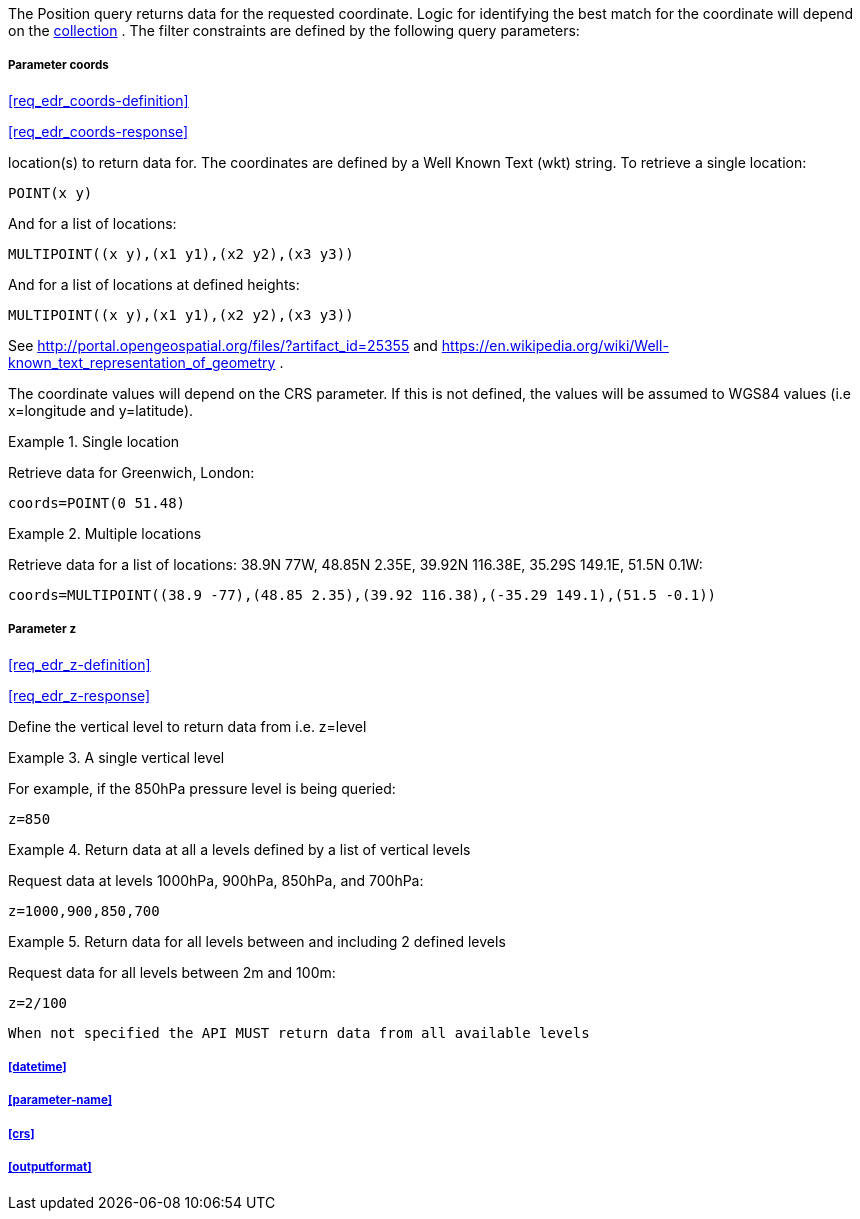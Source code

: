 The Position query returns data for the requested coordinate. Logic for identifying the best match for the coordinate will depend on the <<collection-definition,collection>> . The filter constraints are defined by the following query parameters:

===== *Parameter coords*

<<req_edr_coords-definition>>

<<req_edr_coords-response>>

location(s) to return data for. The coordinates are defined by a Well Known Text (wkt) string. To retrieve a single location:

`POINT(x y)` 

And for a list of locations:

`MULTIPOINT\((x y),(x1 y1),(x2 y2),(x3 y3))`

And for a list of locations at defined heights:

`MULTIPOINT\((x y),(x1 y1),(x2 y2),(x3 y3))`

See http://portal.opengeospatial.org/files/?artifact_id=25355 and https://en.wikipedia.org/wiki/Well-known_text_representation_of_geometry .

The coordinate values will depend on the CRS parameter. If this is not defined,
the values will be assumed to WGS84 values (i.e x=longitude and y=latitude).

.Single location
=================
Retrieve data for Greenwich, London:

`coords=POINT(0 51.48)`
=================


.Multiple locations
=================
Retrieve data for a list of locations: 38.9N 77W, 48.85N 2.35E, 39.92N 116.38E, 35.29S 149.1E, 51.5N 0.1W:  

`coords=MULTIPOINT\((38.9 -77),(48.85 2.35),(39.92 116.38),(-35.29 149.1),(51.5 -0.1))`
=================

===== *Parameter z*

<<req_edr_z-definition>>

<<req_edr_z-response>>

Define the vertical level to return data from 
i.e. z=level

.A single vertical level
===========

For example, if the 850hPa pressure level is being queried:

`z=850`
===========

.Return data at all a levels defined by a list of vertical levels
===========

Request data at levels 1000hPa, 900hPa, 850hPa, and 700hPa:

`z=1000,900,850,700`
===========

.Return data for all levels between and including 2 defined levels
===========

Request data for all levels between 2m and 100m:

`z=2/100`
===========

`When not specified the API MUST return data from all available levels`

===== <<datetime>>

===== <<parameter-name>>

===== <<crs>>

===== <<outputformat>>
